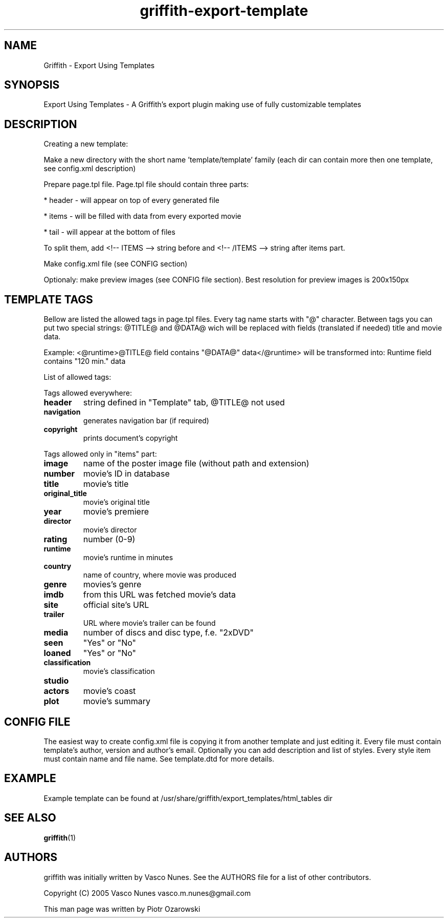 .TH griffith\-export\-template 5 "Sep 09, 2005"  
.SH NAME
Griffith \- Export Using Templates
.SH SYNOPSIS
Export Using Templates \- A Griffith's export plugin
making use of fully customizable templates
.SH DESCRIPTION
Creating a new template:
.PP
Make a new directory with the short name 'template/template' family
(each dir can contain more then one template, see config.xml description)
.PP
Prepare page.tpl file. Page.tpl file should contain three parts:
.PP
* header \- will appear on top of every generated file
.PP
* items \- will be filled with data from every exported movie
.PP
* tail \- will appear at the bottom of files
.PP
To split them, add <!\-\- ITEMS \-\-> string before and <!\-\- /ITEMS \-\-> string after items part.
.PP
Make config.xml file (see CONFIG section)
.PP
Optionaly: make preview images (see CONFIG file section). Best resolution for preview images is 200x150px
.SH "TEMPLATE TAGS"
Bellow are listed the allowed tags in page.tpl files.
Every tag name starts with "@" character.
Between tags you can put two special strings: @TITLE@ and @DATA@ wich will be replaced with
fields (translated if needed) title and movie data.
.PP
Example:
<@runtime>@TITLE@ field contains "@DATA@" data</@runtime>
will be transformed into:
Runtime field contains "120 min." data
.PP
List of allowed tags:
.PP
Tags allowed everywhere:
.TP 
\fBheader\fR
string defined in "Template" tab, @TITLE@ not used 
.TP 
\fBnavigation\fR
generates navigation bar (if required)
.TP 
\fBcopyright\fR
prints document's copyright
.PP
Tags allowed only in "items" part:
.TP 
\fBimage\fR
name of the poster image file (without path and extension)
.TP 
\fBnumber\fR
movie's ID in database
.TP 
\fBtitle\fR
movie's title
.TP 
\fBoriginal_title\fR
movie's original title
.TP 
\fByear\fR
movie's premiere
.TP 
\fBdirector\fR
movie's director
.TP 
\fBrating\fR
number (0\-9) 
.TP 
\fBruntime\fR
movie's runtime in minutes 
.TP 
\fBcountry\fR
name of country, where movie was produced
.TP 
\fBgenre\fR
movies's genre
.TP 
\fBimdb\fR
from this URL was fetched movie's data
.TP 
\fBsite\fR
official site's URL
.TP 
\fBtrailer\fR
URL where movie's trailer can be found
.TP 
\fBmedia\fR
number of discs and disc type, f.e. "2xDVD"
.TP 
\fBseen\fR
"Yes" or "No"
.TP 
\fBloaned\fR
"Yes" or "No"
.TP 
\fBclassification\fR
movie's classification
.TP 
\fBstudio\fR
.TP 
\fBactors\fR
movie's coast
.TP 
\fBplot\fR
movie's summary
.SH "CONFIG FILE"
The easiest way to create config.xml file is copying it from another template and just editing it.
Every file must contain template's author, version and author's email. Optionally you can add
description and list of styles. Every style item must contain name and file name.
See template.dtd for more details.
.SH EXAMPLE
Example template can be found at
/usr/share/griffith/export_templates/html_tables dir
.SH "SEE ALSO"
\fBgriffith\fR(1)
.SH AUTHORS
griffith was initially written by Vasco Nunes. See the AUTHORS file
for a list of other contributors.
.PP
Copyright (C) 2005 Vasco Nunes vasco.m.nunes@gmail.com
.PP
This man page was written by Piotr Ozarowski
